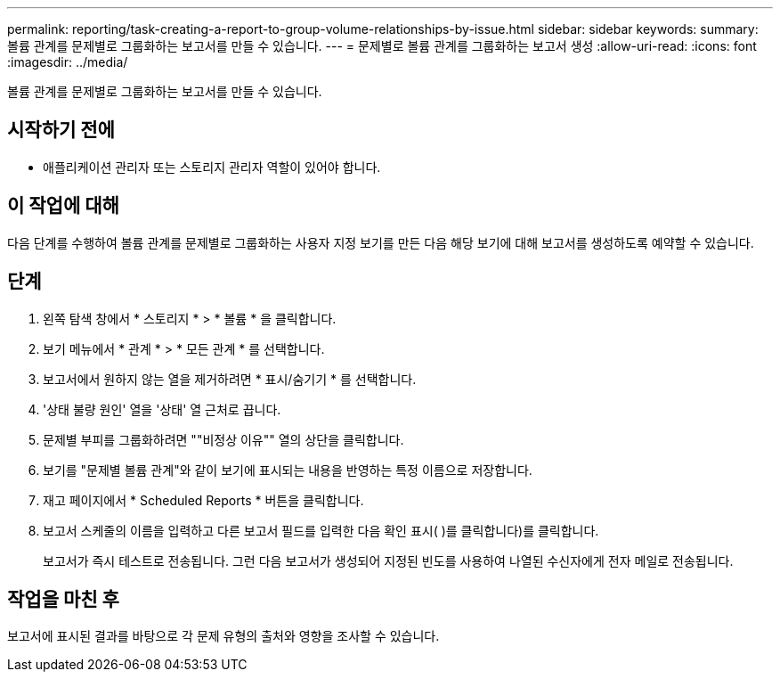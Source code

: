 ---
permalink: reporting/task-creating-a-report-to-group-volume-relationships-by-issue.html 
sidebar: sidebar 
keywords:  
summary: 볼륨 관계를 문제별로 그룹화하는 보고서를 만들 수 있습니다. 
---
= 문제별로 볼륨 관계를 그룹화하는 보고서 생성
:allow-uri-read: 
:icons: font
:imagesdir: ../media/


[role="lead"]
볼륨 관계를 문제별로 그룹화하는 보고서를 만들 수 있습니다.



== 시작하기 전에

* 애플리케이션 관리자 또는 스토리지 관리자 역할이 있어야 합니다.




== 이 작업에 대해

다음 단계를 수행하여 볼륨 관계를 문제별로 그룹화하는 사용자 지정 보기를 만든 다음 해당 보기에 대해 보고서를 생성하도록 예약할 수 있습니다.



== 단계

. 왼쪽 탐색 창에서 * 스토리지 * > * 볼륨 * 을 클릭합니다.
. 보기 메뉴에서 * 관계 * > * 모든 관계 * 를 선택합니다.
. 보고서에서 원하지 않는 열을 제거하려면 * 표시/숨기기 * 를 선택합니다.
. '상태 불량 원인' 열을 '상태' 열 근처로 끕니다.
. 문제별 부피를 그룹화하려면 ""비정상 이유"" 열의 상단을 클릭합니다.
. 보기를 "문제별 볼륨 관계"와 같이 보기에 표시되는 내용을 반영하는 특정 이름으로 저장합니다.
. 재고 페이지에서 * Scheduled Reports * 버튼을 클릭합니다.
. 보고서 스케줄의 이름을 입력하고 다른 보고서 필드를 입력한 다음 확인 표시( )를 클릭합니다image:../media/blue-check.gif[""])를 클릭합니다.
+
보고서가 즉시 테스트로 전송됩니다. 그런 다음 보고서가 생성되어 지정된 빈도를 사용하여 나열된 수신자에게 전자 메일로 전송됩니다.





== 작업을 마친 후

보고서에 표시된 결과를 바탕으로 각 문제 유형의 출처와 영향을 조사할 수 있습니다.
